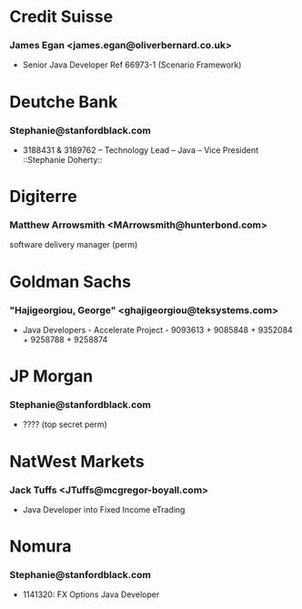 

* Credit Suisse
*** James Egan <james.egan@oliverbernard.co.uk>
- Senior Java Developer Ref 66973-1 (Scenario Framework)

* Deutche Bank
*** Stephanie@stanfordblack.com
- 3188431 & 3189762 – Technology Lead – Java – Vice President ::Stephanie Doherty::
  
* Digiterre
*** Matthew Arrowsmith <MArrowsmith@hunterbond.com>
software delivery manager (perm)


* Goldman Sachs
*** "Hajigeorgiou, George" <ghajigeorgiou@teksystems.com>
-  Java Developers - Accelerate Project - 9093613 + 9085848 +  9352084 + 9258788 + 9258874


* JP Morgan
*** Stephanie@stanfordblack.com
- ???? (top secret perm) 


* NatWest Markets
*** Jack Tuffs <JTuffs@mcgregor-boyall.com>
- Java Developer into Fixed Income eTrading

* Nomura
*** Stephanie@stanfordblack.com
- 1141320: FX Options Java Developer





